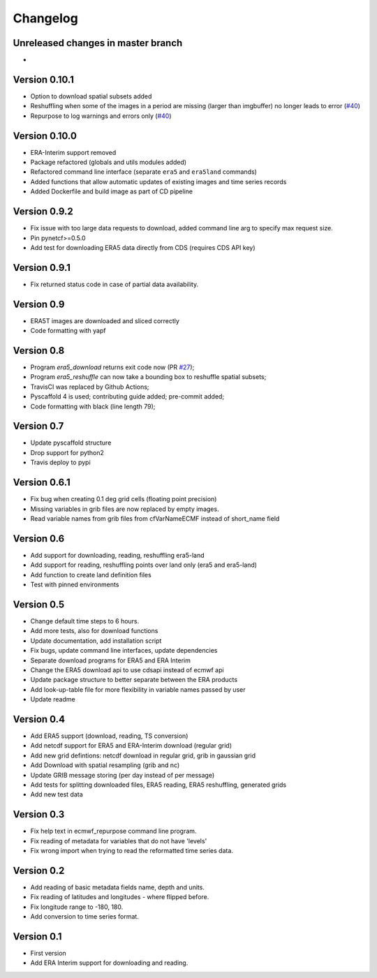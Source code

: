 =========
Changelog
=========

Unreleased changes in master branch
===================================
-

Version 0.10.1
==============
- Option to download spatial subsets added
- Reshuffling when some of the images in a period are missing (larger than imgbuffer) no longer leads to error (`#40 <https://github.com/TUW-GEO/ecmwf_models/issues/40>`_)
- Repurpose to log warnings and errors only (`#40 <https://github.com/TUW-GEO/ecmwf_models/issues/40>`_)

Version 0.10.0
==============
- ERA-Interim support removed
- Package refactored (globals and utils modules added)
- Refactored command line interface (separate ``era5`` and ``era5land`` commands)
- Added functions that allow automatic updates of existing images and time series records
- Added Dockerfile and build image as part of CD pipeline

Version 0.9.2
=============
- Fix issue with too large data requests to download, added command line arg to specify max request size.
- Pin pynetcf>=0.5.0
- Add test for downloading ERA5 data directly from CDS (requires CDS API key)

Version 0.9.1
=============
- Fix returned status code in case of partial data availability.

Version 0.9
===========
- ERA5T images are downloaded and sliced correctly
- Code formatting with yapf

Version 0.8
===========
- Program `era5_download` returns exit code now (PR `#27 <https://github.com/TUW-GEO/ecmwf_models/pull/27>`_);
- Program `era5_reshuffle` can now take a bounding box to reshuffle spatial subsets;
- TravisCI was replaced by Github Actions;
- Pyscaffold 4 is used; contributing guide added; pre-commit added;
- Code formatting with black (line length 79);

Version 0.7
===========
- Update pyscaffold structure
- Drop support for python2
- Travis deploy to pypi

Version 0.6.1
=============
- Fix bug when creating 0.1 deg grid cells (floating point precision)
- Missing variables in grib files are now replaced by empty images.
- Read variable names from grib files from cfVarNameECMF instead of short_name field

Version 0.6
===========
- Add support for downloading, reading, reshuffling era5-land
- Add support for reading, reshuffling points over land only (era5 and era5-land)
- Add function to create land definition files
- Test with pinned environments

Version 0.5
===========
- Change default time steps to 6 hours.
- Add more tests, also for download functions
- Update documentation, add installation script
- Fix bugs, update command line interfaces, update dependencies
- Separate download programs for ERA5 and ERA Interim
- Change the ERA5 download api to use cdsapi instead of ecmwf api
- Update package structure to better separate between the ERA products
- Add look-up-table file for more flexibility in variable names passed by user
- Update readme

Version 0.4
===========
- Add ERA5 support (download, reading, TS conversion)
- Add netcdf support for ERA5 and ERA-Interim download (regular grid)
- Add new grid defintions: netcdf download in regular grid, grib in gaussian grid
- Add Download with spatial resampling (grib and nc)
- Update GRIB message storing (per day instead of per message)
- Add tests for splitting downloaded files, ERA5 reading, ERA5 reshuffling, generated grids
- Add new test data

Version 0.3
===========
- Fix help text in ecmwf_repurpose command line program.
- Fix reading of metadata for variables that do not have 'levels'
- Fix wrong import when trying to read the reformatted time series data.

Version 0.2
===========
- Add reading of basic metadata fields name, depth and units.
- Fix reading of latitudes and longitudes - where flipped before.
- Fix longitude range to -180, 180.
- Add conversion to time series format.

Version 0.1
===========
- First version
- Add ERA Interim support for downloading and reading.
